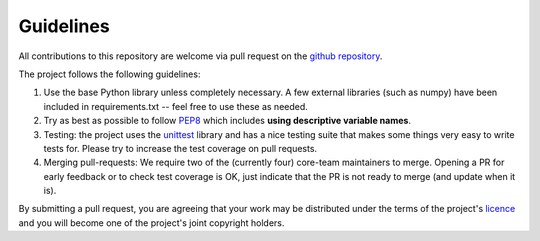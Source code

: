 Guidelines
==========

All contributions to this repository are welcome via pull request on the `github repository <https://github.com/Axelrod-Python/Axelrod>`_.

The project follows the following guidelines:

1. Use the base Python library unless completely necessary. A few external
   libraries (such as numpy) have been included in requirements.txt -- feel free
   to use these as needed.
2. Try as best as possible to follow `PEP8
   <https://www.python.org/dev/peps/pep-0008/>`_ which includes **using
   descriptive variable names**.
3. Testing: the project uses the `unittest
   <https://docs.python.org/2/library/unittest.html>`_ library and has a nice
   testing suite that makes some things very easy to write tests for. Please try
   to increase the test coverage on pull requests.
4. Merging pull-requests: We require two of the (currently four) core-team
   maintainers to merge. Opening a PR for early
   feedback or to check test coverage is OK, just indicate that the PR is not ready
   to merge (and update when it is).

By submitting a pull request, you are agreeing that your work may be distributed
under the terms of the project's `licence <https://raw.githubusercontent.com/Axelrod-Python/Axelrod/master/LICENSE.txt>`_ and you will become one of the project's joint copyright holders.
